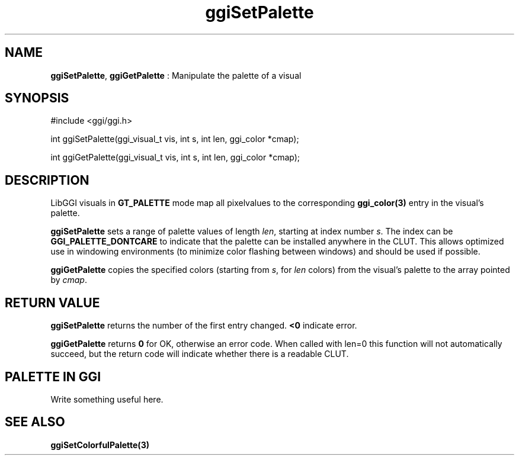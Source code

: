 .TH "ggiSetPalette" 3 "2004-11-11" "libggi-current" GGI
.SH NAME
\fBggiSetPalette\fR, \fBggiGetPalette\fR : Manipulate the palette of a visual
.SH SYNOPSIS
.nb
.nf
#include <ggi/ggi.h>

int ggiSetPalette(ggi_visual_t vis, int s, int len, ggi_color *cmap);

int ggiGetPalette(ggi_visual_t vis, int s, int len, ggi_color *cmap);
.fi

.SH DESCRIPTION
LibGGI visuals in \fBGT_PALETTE\fR mode map all pixelvalues to the
corresponding \fBggi_color(3)\fR entry in the visual's palette.

\fBggiSetPalette\fR sets a range of palette values of length \fIlen\fR,
starting at index number \fIs\fR.  The index can be
\fBGGI_PALETTE_DONTCARE\fR to indicate that the palette can be
installed anywhere in the CLUT.  This allows optimized use in
windowing environments (to minimize color flashing between windows)
and should be used if possible.

\fBggiGetPalette\fR copies the specified colors (starting from \fIs\fR, for
\fIlen\fR colors) from the visual's palette to the array pointed by
\fIcmap\fR.
.SH RETURN VALUE
\fBggiSetPalette\fR returns the number of the first entry changed.
\fB<0\fR indicate error.

\fBggiGetPalette\fR returns \fB0\fR for OK, otherwise an error code. When
called with len=0 this function will not automatically succeed, but
the return code will indicate whether there is a readable CLUT.
.SH PALETTE IN GGI
Write something useful here.
.SH SEE ALSO
\fBggiSetColorfulPalette(3)\fR
